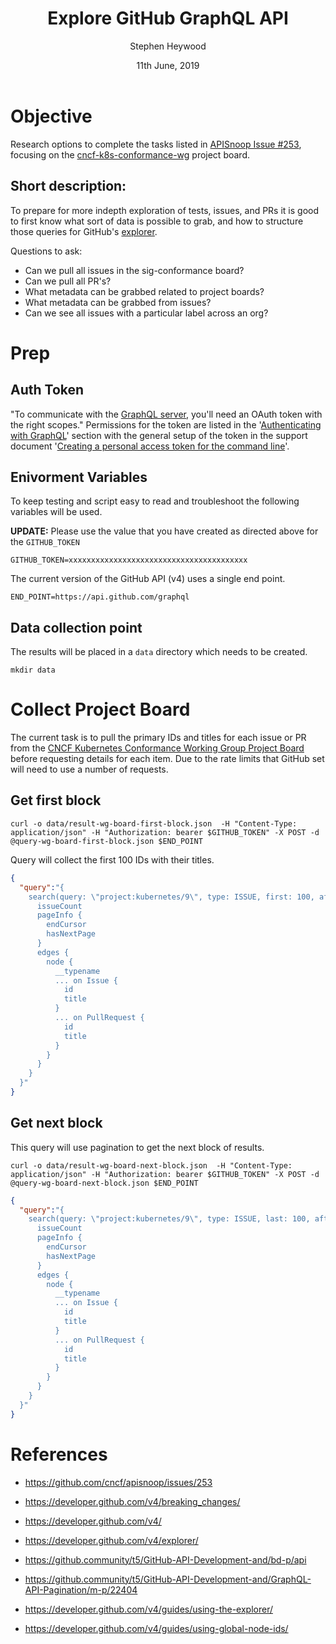 #+TITLE: Explore GitHub GraphQL API
#+AUTHOR: Stephen Heywood
#+EMAIL: stephen@ii.coop
#+CREATOR: ii.coop
#+DATE: 11th June, 2019
#+STARTUP: showeverything

* Objective

Research options to complete the tasks listed in [[https://github.com/cncf/apisnoop/issues/253][APISnoop Issue #253]], focusing on the [[https://github.com/orgs/kubernetes/projects/9][cncf-k8s-conformance-wg]] project board.

** Short description:

To prepare for more indepth exploration of tests, issues, and PRs it is good to first know what sort of data is possible to grab, and how to structure those queries for GitHub's [[https://developer.github.com/v4/explorer/][explorer]].

Questions to ask:

- Can we pull all issues in the sig-conformance board?
- Can we pull all PR's?
- What metadata can be grabbed related to project boards?
- What metadata can be grabbed from issues?
- Can we see all issues with a particular label across an org?


* Prep

** Auth Token

"To communicate with the [[https://api.github.com/graphql][GraphQL server]], you'll need an OAuth token with the right scopes."
Permissions for the token are listed in the '[[https://developer.github.com/v4/guides/forming-calls/#authenticating-with-graphql][Authenticating with GraphQL]]' section with the general setup of the token in the support document '[[https://help.github.com/en/articles/creating-a-personal-access-token-for-the-command-line][Creating a personal access token for the command line]]'.

** Enivorment Variables

To keep testing and script easy to read and troubleshoot the following variables will be used.

*UPDATE:* Please use the value that you have created as directed above for the =GITHUB_TOKEN=

#+BEGIN_SRC shell
GITHUB_TOKEN=xxxxxxxxxxxxxxxxxxxxxxxxxxxxxxxxxxxxxxxx
#+END_SRC

The current version of the GitHub API (v4) uses a single end point. 

#+BEGIN_SRC shell 
END_POINT=https://api.github.com/graphql
#+END_SRC

** Data collection point

The results will be placed in a =data= directory which needs to be created.

#+BEGIN_SRC shell 
mkdir data
#+END_SRC


* Collect Project Board 

The current task is to pull the primary IDs and titles for each issue or PR from the [[https://github.com/orgs/kubernetes/projects/9][CNCF Kubernetes Conformance Working Group Project Board]] before requesting details for each item.
Due to the rate limits that GitHub set will need to use a number of requests. 

** Get first block

 #+BEGIN_SRC shell
 curl -o data/result-wg-board-first-block.json  -H "Content-Type: application/json" -H "Authorization: bearer $GITHUB_TOKEN" -X POST -d @query-wg-board-first-block.json $END_POINT
 #+END_SRC

Query will collect the first 100 IDs with their titles.

#+BEGIN_SRC json
 {
   "query":"{
     search(query: \"project:kubernetes/9\", type: ISSUE, first: 100, after: null) {
       issueCount
       pageInfo {
         endCursor
         hasNextPage
       }
       edges {
         node {
           __typename
           ... on Issue {
             id
             title
           }
           ... on PullRequest {
             id
             title
           }
         }
       }
     }
   }"
 }
#+END_SRC


** Get next block

This query will use pagination to get the next block of results. 

#+BEGIN_SRC shell
curl -o data/result-wg-board-next-block.json  -H "Content-Type: application/json" -H "Authorization: bearer $GITHUB_TOKEN" -X POST -d @query-wg-board-next-block.json $END_POINT
#+END_SRC


#+BEGIN_SRC json
 {
   "query":"{
     search(query: \"project:kubernetes/9\", type: ISSUE, last: 100, after: \"Y3Vyc29yOjEwMA==\") {
       issueCount
       pageInfo {
         endCursor
         hasNextPage
       }
       edges {
         node {
           __typename
           ... on Issue {
             id
             title
           }
           ... on PullRequest {
             id
             title
           }
         }
       }
     }
   }"
 }
#+END_SRC


* References

- [[https://github.com/cncf/apisnoop/issues/253][https://github.com/cncf/apisnoop/issues/253]]

- [[https://developer.github.com/v4/breaking_changes/][https://developer.github.com/v4/breaking_changes/]]

- [[https://developer.github.com/v4/][https://developer.github.com/v4/]]

- [[https://developer.github.com/v4/explorer/][https://developer.github.com/v4/explorer/]]

- [[https://github.community/t5/GitHub-API-Development-and/bd-p/api][https://github.community/t5/GitHub-API-Development-and/bd-p/api]]

- [[https://github.community/t5/GitHub-API-Development-and/GraphQL-API-Pagination/m-p/22404][https://github.community/t5/GitHub-API-Development-and/GraphQL-API-Pagination/m-p/22404]]

- [[https://developer.github.com/v4/guides/using-the-explorer/][https://developer.github.com/v4/guides/using-the-explorer/]]

- [[https://developer.github.com/v4/guides/using-global-node-ids/][https://developer.github.com/v4/guides/using-global-node-ids/]]
